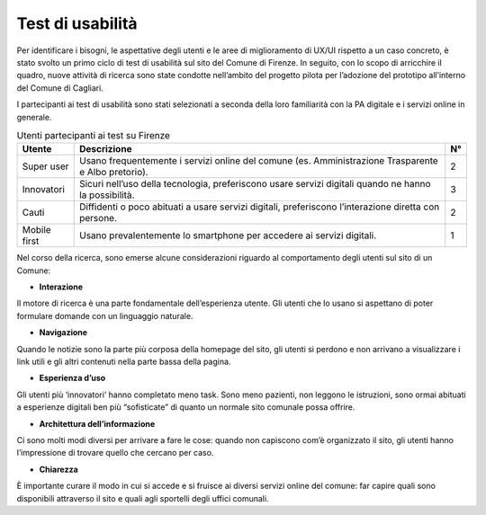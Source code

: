 Test di usabilità
===================

Per identificare i bisogni, le aspettative degli utenti e le aree di miglioramento di UX/UI rispetto a un caso concreto, è stato svolto un primo ciclo di test di usabilità sul sito del Comune di Firenze. In seguito, con lo scopo di arricchire il quadro, nuove attività di ricerca sono state condotte nell’ambito del progetto pilota per l’adozione del prototipo all’interno del Comune di Cagliari.

I partecipanti ai test di usabilità sono stati selezionati a seconda della loro familiarità con la PA digitale e i servizi online in generale.


.. table:: Utenti partecipanti ai test su Firenze
   :name: utenti-firenze

   +--------------+-----------------------+----+
   | Utente       | Descrizione           | N° |
   +==============+=======================+====+
   | Super user   | Usano frequentemente  | 2  |
   |              | i servizi online del  |    |
   |              | comune (es.           |    |
   |              | Amministrazione       |    |
   |              | Trasparente e Albo    |    |
   |              | pretorio).            |    |
   +--------------+-----------------------+----+
   | Innovatori   | Sicuri nell’uso della | 3  |
   |              | tecnologia,           |    |
   |              | preferiscono usare    |    |
   |              | servizi digitali      |    |
   |              | quando ne hanno la    |    |
   |              | possibilità.          |    |
   +--------------+-----------------------+----+
   | Cauti        | Diffidenti o poco     | 2  |
   |              | abituati a usare      |    |
   |              | servizi digitali,     |    |
   |              | preferiscono          |    |
   |              | l’interazione diretta |    |
   |              | con persone.          |    |
   +--------------+-----------------------+----+
   | Mobile first | Usano prevalentemente | 1  |
   |              | lo smartphone per     |    |
   |              | accedere ai servizi   |    |
   |              | digitali.             |    |
   +--------------+-----------------------+----+

Nel corso della ricerca, sono emerse alcune considerazioni riguardo al comportamento degli utenti sul sito di un Comune:

- **Interazione**
Il motore di ricerca è una parte fondamentale dell’esperienza utente. Gli utenti che lo usano si aspettano di poter formulare domande con un linguaggio naturale.

- **Navigazione**
Quando le notizie sono la parte più corposa della homepage del sito, gli utenti si perdono e non arrivano a visualizzare i link utili e gli altri contenuti nella parte bassa della pagina.

- **Esperienza d’uso**
Gli utenti più ‘innovatori’ hanno completato meno task. Sono meno pazienti, non leggono le istruzioni, sono ormai abituati a esperienze digitali ben più “sofisticate” di quanto un normale sito comunale possa offrire.

- **Architettura dell’informazione**
Ci sono molti modi diversi per arrivare a fare le cose: quando non capiscono com’è organizzato il sito, gli utenti hanno l’impressione di trovare quello che cercano per caso.

- **Chiarezza**
È importante curare il modo in cui si accede e si fruisce ai diversi servizi online del comune: far capire quali sono disponibili attraverso il sito e quali agli sportelli degli uffici comunali.
